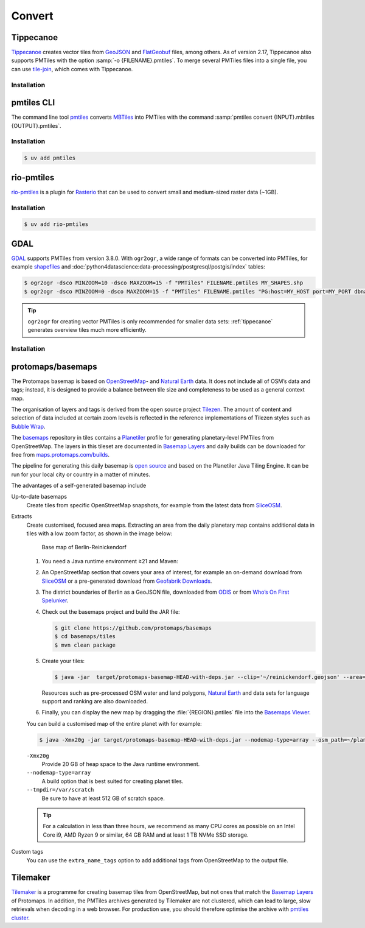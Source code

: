 Convert
=======

.. _tippecanoe:

Tippecanoe
----------

`Tippecanoe <https://github.com/felt/tippecanoe>`__ creates vector tiles from
`GeoJSON <https://geojson.org>`_ and `FlatGeobuf
<https://github.com/flatgeobuf/flatgeobuf>`_ files, among others. As of version
2.17, Tippecanoe also supports PMTiles with the option :samp:`-o
{FILENAME}.pmtiles`. To merge several PMTiles files into a single file, you can
use `tile-join
<https://github.com/felt/tippecanoe?tab=readme-ov-file#tile-join>`_, which
comes with Tippecanoe.

Installation
~~~~~~~~~~~~

.. tab:: Debian/Ubuntu

   .. code-block:: console

      $ sudo apt-get install gcc g++ git make libsqlite3-dev zlib1g-dev
      $ git clone https://github.com/felt/tippecanoe.git
      $ cd tippecanoe
      $ make -j
      $ make install

.. tab:: macOS

   .. code-block:: console

      $ brew install tippecanoe

pmtiles CLI
-----------

The command line tool `pmtiles <https://docs.protomaps.com/pmtiles/cli>`_
converts `MBTiles
<https://www.python4data.science/de/latest/data-processing/geodata.html#mbtiles>`_
into PMTiles with the command :samp:`pmtiles convert {INPUT}.mbtiles
{OUTPUT}.pmtiles`.

Installation
~~~~~~~~~~~~

.. code-block:: console

   $ uv add pmtiles

rio-pmtiles
-----------

`rio-pmtiles <https://pypi.org/project/rio-pmtiles/>`_ is a plugin for `Rasterio
<https://rasterio.readthedocs.io/en/stable/>`_ that can be used to convert small
and medium-sized raster data (~1GB).

Installation
~~~~~~~~~~~~

.. code-block:: console

   $ uv add rio-pmtiles

GDAL
----

`GDAL <https://gdal.org/en/stable/>`_ supports PMTiles from version 3.8.0. With
``ogr2ogr``, a wide range of formats can be converted into PMTiles, for example
`shapefiles
<https://enterprise.arcgis.com/de/portal/latest/use/shapefiles.htm>`_ and
:doc:`python4datascience:data-processing/postgresql/postgis/index` tables:

.. code-block:: console

   $ ogr2ogr -dsco MINZOOM=10 -dsco MAXZOOM=15 -f "PMTiles" FILENAME.pmtiles MY_SHAPES.shp
   $ ogr2ogr -dsco MINZOOM=0 -dsco MAXZOOM=15 -f "PMTiles" FILENAME.pmtiles "PG:host=MY_HOST port=MY_PORT dbname=MY_DATABASE user=MY_USERNAME password=MY_PASSWORD schemas=MY_SCHEMA"

.. tip::
   ``ogr2ogr`` for creating vector PMTiles is only recommended for smaller data
   sets: :ref:`tippecanoe` generates overview tiles much more efficiently.

.. seealso::
   * `GDAL documentation
     <https://gdal.org/en/stable/drivers/vector/pmtiles.html>`_

Installation
~~~~~~~~~~~~

.. tab:: Debian/Ubuntu

   .. code-block:: console

      $ sudo apt install libgdal20

.. tab:: macOS

   The Apache Arrow library of the current homebrew distribution is defective.
   To build GDAL successfully, configure CMake so that the Arrow package is not
   found. Also, Boost is no longer bundled with libkml, so libkml should be
   disabled when building under macOS:

   .. code-block:: console

      $ cmake -DCMAKE_DISABLE_FIND_PACKAGE_Arrow=ON ..
      $ cmake -DGDAL_USE_LIBKML=OFF ..
      $ brew install gdal

protomaps/basemaps
------------------

The Protomaps basemap is based on `OpenStreetMap
<https://www.openstreetmap.org/>`_- and `Natural Earth
<https://www.naturalearthdata.com>`_ data. It does not include all of OSM’s
data and tags; instead, it is designed to provide a balance between tile size
and completeness to be used as a general context map.

The organisation of layers and tags is derived from the open source project
`Tilezen <https://tilezen.readthedocs.io/en/latest/layers/>`_. The amount of
content and selection of data included at certain zoom levels is reflected in
the reference implementations of Tilezen styles such as `Bubble Wrap
<https://tangrams.github.io/bubble-wrap/>`_.

.. seealso::
   * `Basemap Layers
     <https://docs.protomaps.com/basemaps/layers#basemap-layers>`_

The `basemaps <https://github.com/protomaps/basemaps>`_ repository in tiles
contains a `Planetiler <https://github.com/onthegomap/planetiler>`_ profile for
generating planetary-level PMTiles from OpenStreetMap. The layers in this
tileset are documented in `Basemap Layers
<https://docs.protomaps.com/basemaps/layers>`__ and daily builds can be
downloaded for free from `maps.protomaps.com/builds
<https://maps.protomaps.com/builds/>`_.

The pipeline for generating this daily basemap is `open source
<https://github.com/protomaps/basemaps/tree/main/tiles>`_ and based on the
Planetiler Java Tiling Engine. It can be run for your local city or country in a
matter of minutes.

The advantages of a self-generated basemap include

Up-to-date basemaps
    Create tiles from specific OpenStreetMap snapshots, for example from the
    latest data from `SliceOSM <https://slice.openstreetmap.us/>`_.

Extracts
    Create customised, focused area maps. Extracting an area from the daily
    planetary map contains additional data in tiles with a low zoom factor, as
    shown in the image below:

    .. figure:: basemap.png
       :alt: Base map of Berlin-Reinickendorf

       Base map of Berlin-Reinickendorf

    #. You need a Java runtime environment ≥21 and Maven:

       .. tab:: Debian/Ubuntu

          .. code-block:: console

             $ apt-install openjdk-21-jdk maven

       .. tab:: macOS

          .. code-block:: console

             $ brew install openjdk maven

    #. An OpenStreetMap section that covers your area of interest, for example
       an on-demand download from `SliceOSM <https://slice.openstreetmap.us/>`_
       or a pre-generated download from `Geofabrik Downloads
       <https://download.geofabrik.de>`_.
    #. The district boundaries of Berlin as a GeoJSON file, downloaded from
       `ODIS <https://daten.odis-berlin.de>`_ or from `Who’s On First Spelunker
       <https://spelunker.whosonfirst.org>`_.
    #. Check out the basemaps project and build the JAR file:

       .. code-block:: console

          $ git clone https://github.com/protomaps/basemaps
          $ cd basemaps/tiles
          $ mvn clean package

    #. Create your tiles:

       .. code-block:: console

          $ java -jar  target/protomaps-basemap-HEAD-with-deps.jar --clip='~/reinickendorf.geojson' --area=reinickendorf --download

       Resources such as pre-processed OSM water and land polygons, `Natural
       Earth <https://www.naturalearthdata.com>`_ and data sets for language
       support and ranking are also downloaded.

    #. Finally, you can display the new map by dragging the
       :file:`{REGION}.pntiles` file into the `Basemaps Viewer
       <https://maps.protomaps.com/>`_.

    You can build a customised map of the entire planet with for example:

    .. code-block:: console

       $ java -Xmx20g -jar target/protomaps-basemap-HEAD-with-deps.jar --nodemap-type=array --osm_path=~/planet-latest.osm.pbf --output=/data/planet.pmtiles --bounds=planet --tmpdir=/var/scratch

    ``-Xmx20g``
        Provide 20 GB of heap space to the Java runtime environment.
    ``--nodemap-type=array``
        A build option that is best suited for creating planet tiles.
    ``--tmpdir=/var/scratch``
        Be sure to have at least 512 GB of scratch space.

    .. tip::
       For a calculation in less than three hours, we recommend as many CPU
       cores as possible on an Intel Core i9, AMD Ryzen 9 or similar, 64 GB RAM
       and at least 1 TB NVMe SSD storage.

Custom tags
    You can use the ``extra_name_tags`` option to add additional tags from
    OpenStreetMap to the output file.

Tilemaker
---------

`Tilemaker <https://github.com/systemed/tilemaker>`_ is a programme for creating
basemap tiles from OpenStreetMap, but not ones that match the `Basemap Layers
<https://docs.protomaps.com/basemaps/layers>`__ of Protomaps. In addition, the
PMTiles archives generated by Tilemaker are not clustered, which can lead to
large, slow retrievals when decoding in a web browser. For production use, you
should therefore optimise the archive with `pmtiles cluster
<https://docs.protomaps.com/pmtiles/cli#cluster>`_.

